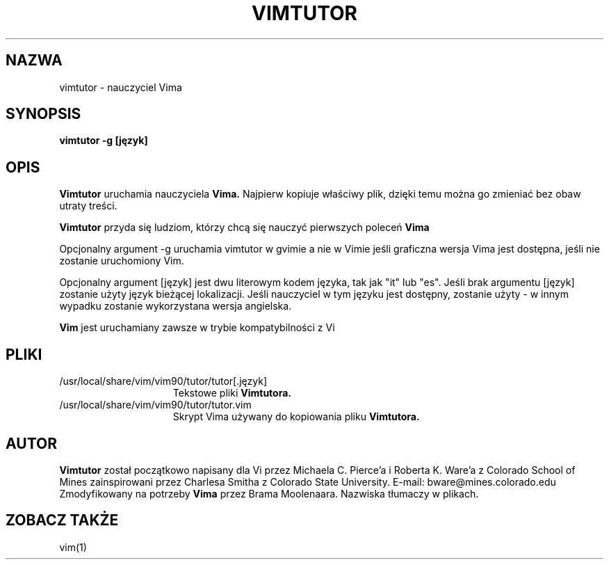 .TH VIMTUTOR 1 "2001 Kwi 2"
.SH NAZWA
vimtutor \- nauczyciel Vima
.SH SYNOPSIS
.br
.B vimtutor -g [język]
.SH OPIS
.B Vimtutor
uruchamia nauczyciela
.B Vima.
Najpierw kopiuje właściwy plik, dzięki temu można go zmieniać bez obaw
utraty treści.
.PP
.B Vimtutor
przyda się ludziom, którzy chcą się nauczyć pierwszych poleceń
.B Vima
.PP
Opcjonalny argument \-g uruchamia vimtutor w gvimie a nie w Vimie jeśli
graficzna wersja Vima jest dostępna, jeśli nie zostanie uruchomiony Vim.
.PP
Opcjonalny argument [język] jest dwu literowym kodem języka, tak jak
"it" lub "es".
Jeśli brak argumentu [język] zostanie użyty język bieżącej
lokalizacji.
Jeśli nauczyciel w tym języku jest dostępny, zostanie użyty \- w innym
wypadku zostanie wykorzystana wersja angielska.
.PP
.B Vim
jest uruchamiany zawsze w trybie kompatybilności z Vi
.SH PLIKI
.TP 15
/usr/local/share/vim/vim90/tutor/tutor[.język]
Tekstowe pliki
.B Vimtutora.
.TP 15
/usr/local/share/vim/vim90/tutor/tutor.vim
Skrypt Vima używany do kopiowania pliku
.B Vimtutora.
.SH AUTOR
.B Vimtutor
został początkowo napisany dla Vi przez Michaela C. Pierce'a
i Roberta K. Ware'a z Colorado School of Mines zainspirowani przez
Charlesa Smitha z Colorado State University.
E-mail: bware@mines.colorado.edu
.br
Zmodyfikowany na potrzeby
.B Vima
przez Brama Moolenaara.
Nazwiska tłumaczy w plikach.
.SH ZOBACZ TAKŻE
vim(1)
